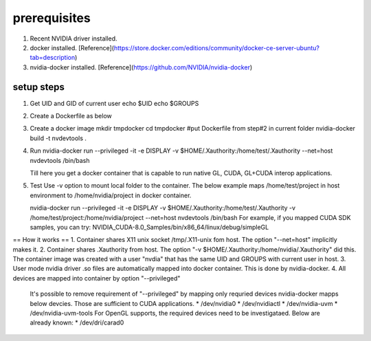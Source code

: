 
prerequisites
=============

1. Recent NVIDIA driver installed.
2. docker installed.  [Reference](https://store.docker.com/editions/community/docker-ce-server-ubuntu?tab=description)
3. nvidia-docker installed. [Reference](https://github.com/NVIDIA/nvidia-docker)

setup steps 
###########

1. Get UID and GID of current user
   echo $UID
   echo $GROUPS
2. Create a Dockerfile as below
 
 
3. Create a docker image
   mkdir tmpdocker
   cd tmpdocker
   #put Dockerfile from step#2 in current folder
   nvidia-docker build -t nvdevtools . 
 
4. Run
   nvidia-docker run --privileged -it -e DISPLAY -v $HOME/.Xauthority:/home/test/.Xauthority --net=host nvdevtools /bin/bash
  
   Till here you get a docker container that is capable to run native GL, CUDA, GL+CUDA interop applications.
5. Test
   Use -v option to mount local folder to the container. The below example maps /home/test/project in host environment to /home/nvidia/project in docker container.
  
   nvidia-docker run --privileged -it -e DISPLAY -v $HOME/.Xauthority:/home/test/.Xauthority -v /home/test/project:/home/nvidia/project --net=host nvdevtools /bin/bash
   For example, if you mapped CUDA SDK samples, you can try:
   NVIDIA_CUDA-8.0_Samples/bin/x86_64/linux/debug/simpleGL
 
 
== How it works ==
1.  Container shares X11 unix socket /tmp/.X11-unix fom host.  The option "--net=host" implicitly makes it.
2.  Container shares .Xauthority from host.  The option "-v $HOME/.Xauthority:/home/nvidia/.Xauthority" did this.  The container image was created with a user "nvdia" that has the same UID and GROUPS with current user in host.
3.  User mode nvidia driver .so files are automatically mapped into docker container. This is done by nvidia-docker.
4.  All devices are mapped into container by option "--privileged"
    It's possible to remove requirement of "--privileged" by mapping only requried devices
    nvidia-docker mapps below devcies. Those are sufficient to CUDA applications.
    * /dev/nvidia0
    * /dev/nvidiactl
    * /dev/nvidia-uvm
    * /dev/nvidia-uvm-tools
    For OpenGL supports, the required devices need to be investigataed. Below are already known:
    * /dev/dri/carad0

